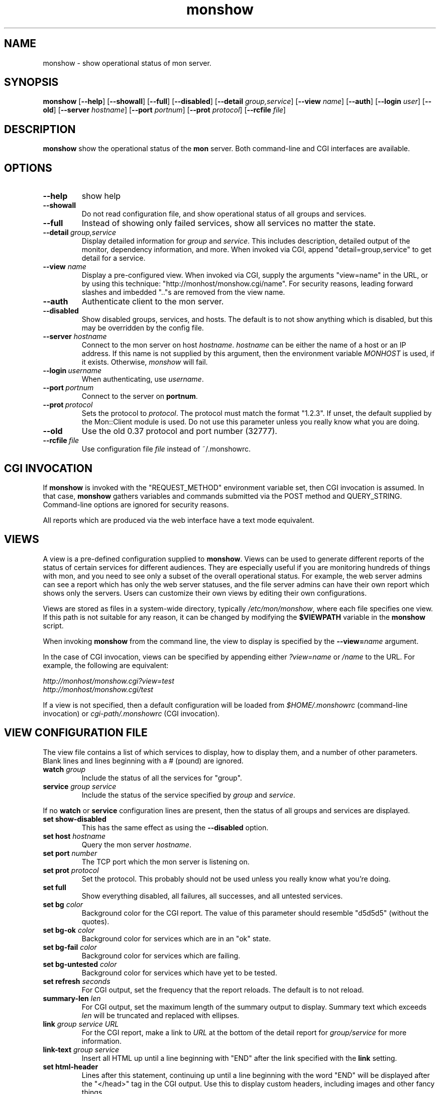 .\" $Id: monshow.1 1.4 Tue, 31 Jul 2001 15:54:49 -0400 trockij $
.TH monshow 1 "$Date: Tue, 31 Jul 2001 15:54:49 -0400 $" Linux "monshow"
.SH NAME
monshow \- show operational status of mon server.
.SH SYNOPSIS
.B monshow
.RB [ \-\-help ]
.RB [ \-\-showall ]
.RB [ \-\-full ]
.RB [ \-\-disabled ]
.RB [ \-\-detail
.IR group,service ]
.RB [ \-\-view
.IR name ]
.RB [ \-\-auth ]
.RB [ \-\-login
.IR user ]
.RB [ \-\-old ]
.RB [ \-\-server
.IR hostname ]
.RB [ \-\-port
.IR portnum ]
.RB [ \-\-prot
.IR protocol ]
.RB [ \-\-rcfile
.IR file ]
.SH DESCRIPTION
.B monshow
show the operational status of the
.B mon
server. Both command-line and CGI interfaces are available.
.SH OPTIONS
.TP
.B \-\-help
show help
.\"
.\"
.\"
.TP
.B \-\-showall
Do not read configuration file, and show operational status of all groups
and services.
.\"
.\"
.\"
.TP
.B \-\-full
Instead of showing only failed services, show all services no matter the
state.
.\"
.TP
.BI \-\-detail\  group,service
Display detailed information for
.I group
and
.IR service .
This includes description, detailed output of the monitor,
dependency information, and more. When invoked via CGI,
append "detail=group,service" to get detail for a service.
.\"
.TP
.BI "--view " name
Display a pre-configured view. When invoked via CGI, supply
the arguments "view=name" in the URL, or by using this technique:
"http://monhost/monshow.cgi/name". For security reasons,
leading forward slashes and imbedded ".."s are removed from the
view name.
.\"
.TP
.B \-\-auth
Authenticate client to the mon server.
.\"
.\"
.\"
.TP
.B \-\-disabled
Show disabled groups, services, and hosts. The default is to not show
anything which is disabled, but this may be overridden by the config file.
.\"
.\"
.\"
.TP
.BI "--server " hostname
Connect to the mon server on host
.IR hostname .
.I hostname
can be either the name of a host or an IP address.
If this name is not supplied by this argument, then the environment variable
.I MONHOST
is used, if it exists. Otherwise,
.I monshow
will fail.
.\"
.\"
.\"
.TP
.BI \-\-login \ username
When authenticating, use
.IR username .
.\"
.\"
.\"
.TP
.BI \-\-port \ portnum
Connect to the server on
.BR portnum .
.\"
.\"
.\"
.TP
.BI \-\-prot \ protocol
Sets the protocol to
.IR protocol .
The protocol must match the format "1.2.3". If unset, the default
supplied by the Mon::Client module is used. Do not use this parameter
unless you really know what you are doing.
.\"
.\"
.\"
.TP
.B \-\-old
Use the old 0.37 protocol and port number (32777).
.\"
.\"
.\"
.TP
.BI \-\-rcfile \ file
Use configuration file
.I file
instead of ~/.monshowrc.

.SH CGI INVOCATION
If
.B monshow
is invoked with the "REQUEST_METHOD" environment variable
set, then CGI invocation is assumed. In that case,
.B monshow
gathers variables and commands submitted via the
POST method and QUERY_STRING. Command-line options
are ignored for security reasons.

All reports which are produced via the web interface have a text mode
equivalent.

.SH VIEWS

A view is a pre-defined configuration supplied to
.BR monshow .
Views can be used to generate different reports of the status
of certain services for different audiences. They are especially useful
if you are monitoring hundreds of things with mon, and you need to
see only a subset of the overall operational status.
For example, the web server admins can see a report which
has only the web server statuses, and the file server admins can
have their own report which shows only the servers. Users can customize
their own views by editing their own configurations.

Views are stored as files in a system-wide directory, typically
.IR /etc/mon/monshow ,
where each file specifies one view. If this path is not suitable
for any reason, it can be changed by modifying the
.B $VIEWPATH
variable in the
.B monshow
script.

When invoking
.B monshow
from the command line, the view to display is specified by the
.BI "--view=" name
argument. 

In the case of CGI invocation, views can be specified by
appending either
.I "?view=name"
or
.I "/name"
to the URL. For example, the following are equivalent:

.I "http://monhost/monshow.cgi?view=test"
.br
.I "http://monhost/monshow.cgi/test"

If a view is not specified, then a default configuration will be
loaded from
.I "$HOME/.monshowrc"
(command-line invocation) or
.I "cgi-path/.monshowrc"
(CGI invocation).

.SH VIEW CONFIGURATION FILE

The view file contains a list of which services
to display, how to display them, and a number of other parameters.
Blank lines and lines beginning with a # (pound) are ignored.

.TP
.BI "watch" " group"
Include the status of all the services for "group".
.\"
.TP
.BI "service" " group service"
Include the status of the service specified by
.I group
and
.IR service .
.\"
.P
If no
.B watch
or
.B service
configuration lines are present, then the status of all groups
and services are displayed.
.\"
.TP
.B "set show-disabled"
This has the same effect as using
the
.B \-\-disabled
option.
.\"
.TP
.BI "set host" " hostname"
Query the mon server
.IR hostname .
.\"
.TP
.BI "set port" " number"
The TCP port which the mon server is listening on.
.\"
.TP
.BI "set prot" " protocol"
Set the protocol. This probably should not be used unless
you really know what you're doing.
.\"
.TP
.B "set full"
Show everything disabled, all failures, all successes, and all
untested services.
.\"
.TP
.BI "set bg" " color"
Background color for the CGI report. The value of this
parameter should resemble "d5d5d5" (without the quotes).
.\"
.TP
.BI "set bg-ok" " color"
Background color for services which are in an "ok" state.
.\"
.TP
.BI "set bg-fail" " color"
Background color for services which are failing.
.\"
.TP
.BI "set bg-untested" " color"
Background color for services which have yet to be tested.
.\"
.TP
.BI "set refresh" " seconds"
For CGI output, set the frequency that the report reloads.
The default is to not reload.
.\"
.TP
.BI "summary-len" " len"
For CGI output, set the maximum length of the summary output
to display. Summary text which exceeds
.I len
will be truncated and replaced with ellipses.
.\"
.TP
.BI "link" " group service URL"
For the CGI report, make a link to
.I URL
at the bottom of the detail report for
.I "group/service"
for more information.
.\"
.TP
.BI "link-text" " group service"
Insert all HTML up until a line beginning with "END"
after the link specified
with the
.B "link"
setting.
.\"
.TP
.B "set html-header"
Lines after this statement, continuing up until a line beginning
with the word "END" will be displayed after the "</head>" tag
in the CGI output. Use this to display custom headers, including
images and other fancy things.

.SH "ENVIRONMENT VARIABLES"

.IP MONHOST
The hostname of the server which runs the
.B mon
process.

.SH SEE ALSO
mon(8)
.SH BUGS
Report bugs to the email address below.
.SH AUTHOR
Jim Trocki <trockij@transmeta.com>
